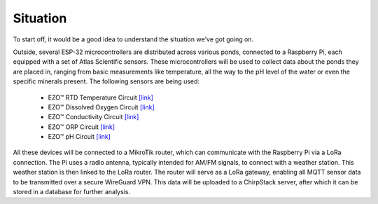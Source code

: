 Situation
---------

To start off, it would be a good idea to understand the situation we've got going on.

.. image:: ../../img/diagram.png
    :alt: Image of a physical diagram

Outside, several ESP-32 microcontrollers are distributed across various ponds, connected to a Raspberry Pi, each equipped with a set of Atlas Scientific sensors. These microcontrollers will be used to collect data about the ponds they are placed in, ranging from basic measurements like temperature, all the way to the pH level of the water or even the specific minerals present. The following sensors are being used:

    *	EZO™ RTD Temperature Circuit `\[link\] <https://atlas-scientific.com/embedded-solutions/ezo-rtd-temperature-circuit/>`_
    *	EZO™ Dissolved Oxygen Circuit `\[link\] <https://atlas-scientific.com/embedded-solutions/ezo-dissolved-oxygen-circuit/>`_
    *	EZO™ Conductivity Circuit `\[link\] <https://atlas-scientific.com/embedded-solutions/ezo-conductivity-circuit/>`_
    *	EZO™ ORP Circuit `\[link\] <https://atlas-scientific.com/embedded-solutions/ezo-orp-circuit/>`_
    *	EZO™ pH Circuit `\[link\] <https://atlas-scientific.com/embedded-solutions/ezo-ph-circuit/>`_

All these devices will be connected to a MikroTik router, which can communicate with the Raspberry Pi via a LoRa connection. The Pi uses a radio antenna, typically intended for AM/FM signals, to connect with a weather station. This weather station is then linked to the LoRa router. The router will serve as a LoRa gateway, enabling all MQTT sensor data to be transmitted over a secure WireGuard VPN. This data will be uploaded to a ChirpStack server, after which it can be stored in a database for further analysis.
